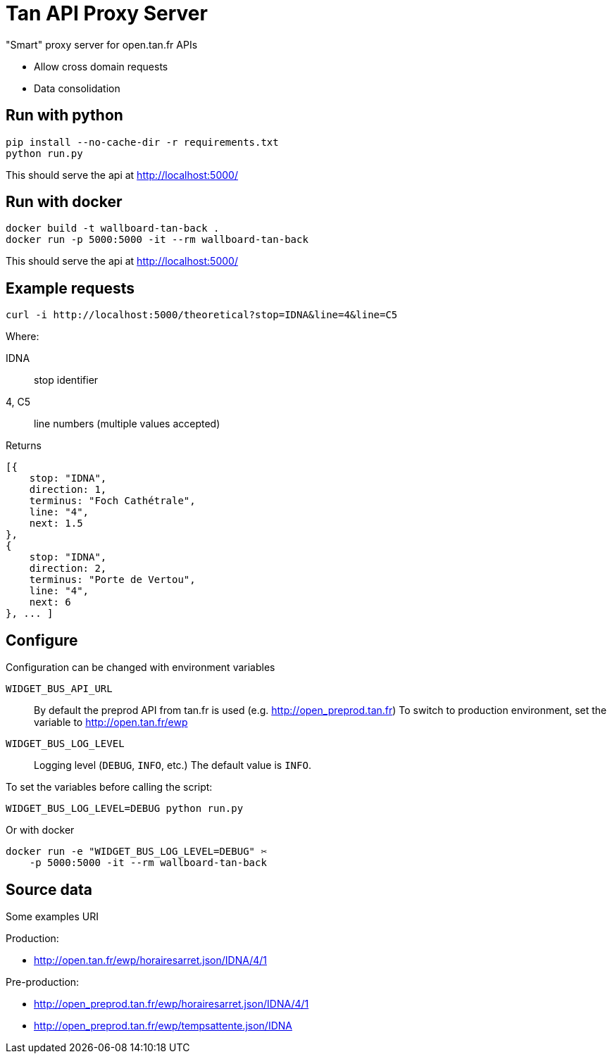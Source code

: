 = Tan API Proxy Server

"Smart" proxy server for open.tan.fr APIs

* Allow cross domain requests
* Data consolidation

== Run with python

[source]
----
pip install --no-cache-dir -r requirements.txt
python run.py
----

This should serve the api at http://localhost:5000/

== Run with docker

[source]
----
docker build -t wallboard-tan-back .
docker run -p 5000:5000 -it --rm wallboard-tan-back
----

This should serve the api at http://localhost:5000/

== Example requests

[source]
----
curl -i http://localhost:5000/theoretical?stop=IDNA&line=4&line=C5
----

Where:

IDNA:: stop identifier
4, C5:: line numbers (multiple values accepted)

Returns
[source]
----
[{
    stop: "IDNA",
    direction: 1,
    terminus: "Foch Cathétrale",
    line: "4",
    next: 1.5
},
{
    stop: "IDNA",
    direction: 2,
    terminus: "Porte de Vertou",
    line: "4",
    next: 6
}, ... ]
----

== Configure

Configuration can be changed with environment variables

`WIDGET_BUS_API_URL`::
    By default the preprod API from tan.fr is used
    (e.g. http://open_preprod.tan.fr) To switch to production environment,
    set the variable to http://open.tan.fr/ewp
`WIDGET_BUS_LOG_LEVEL`::
    Logging level (`DEBUG`, `INFO`, etc.) The default value is `INFO`.

To set the variables before calling the script:
[source]
----
WIDGET_BUS_LOG_LEVEL=DEBUG python run.py
----

Or with docker
[source]
----
docker run -e "WIDGET_BUS_LOG_LEVEL=DEBUG" ✂
    -p 5000:5000 -it --rm wallboard-tan-back
----

== Source data

Some examples URI

Production:

* http://open.tan.fr/ewp/horairesarret.json/IDNA/4/1

Pre-production:

* http://open_preprod.tan.fr/ewp/horairesarret.json/IDNA/4/1
* http://open_preprod.tan.fr/ewp/tempsattente.json/IDNA

